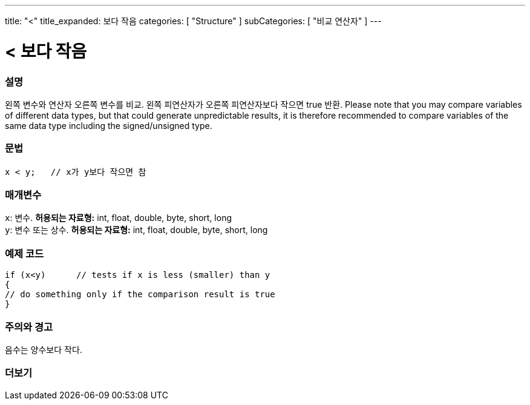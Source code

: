 ---
title: "<"
title_expanded: 보다 작음
categories: [ "Structure" ]
subCategories: [ "비교 연산자" ]
---





= < 보다 작음


// OVERVIEW SECTION STARTS
[#overview]
--

[float]
=== 설명
왼쪽 변수와 연산자 오른쪽 변수를 비교. 왼쪽 피연산자가 오른쪽 피연산자보다 작으면 true 반환.
Please note that you may compare variables of different data types, but that could generate unpredictable results, it is therefore recommended to compare variables of the same data type including the signed/unsigned type.
[%hardbreaks]


[float]
=== 문법
[source,arduino]
----
x < y;   // x가 y보다 작으면 참
----

[float]
=== 매개변수
`x`: 변수. *허용되는 자료형:* int, float, double, byte, short, long +
`y`: 변수 또는 상수. *허용되는 자료형:* int, float, double, byte, short, long

--
// OVERVIEW SECTION ENDS



// HOW TO USE SECTION STARTS
[#howtouse]
--

[float]
=== 예제 코드

[source,arduino]
----
if (x<y)      // tests if x is less (smaller) than y
{
// do something only if the comparison result is true
}
----
[%hardbreaks]

[float]
=== 주의와 경고
음수는 양수보다 작다.
[%hardbreaks]

--
// HOW TO USE SECTION ENDS




//SEE ALSO SECTION BEGINS
[#see_also]
--

[float]
=== 더보기

[role="language"]

--
// SEE ALSO SECTION ENDS
